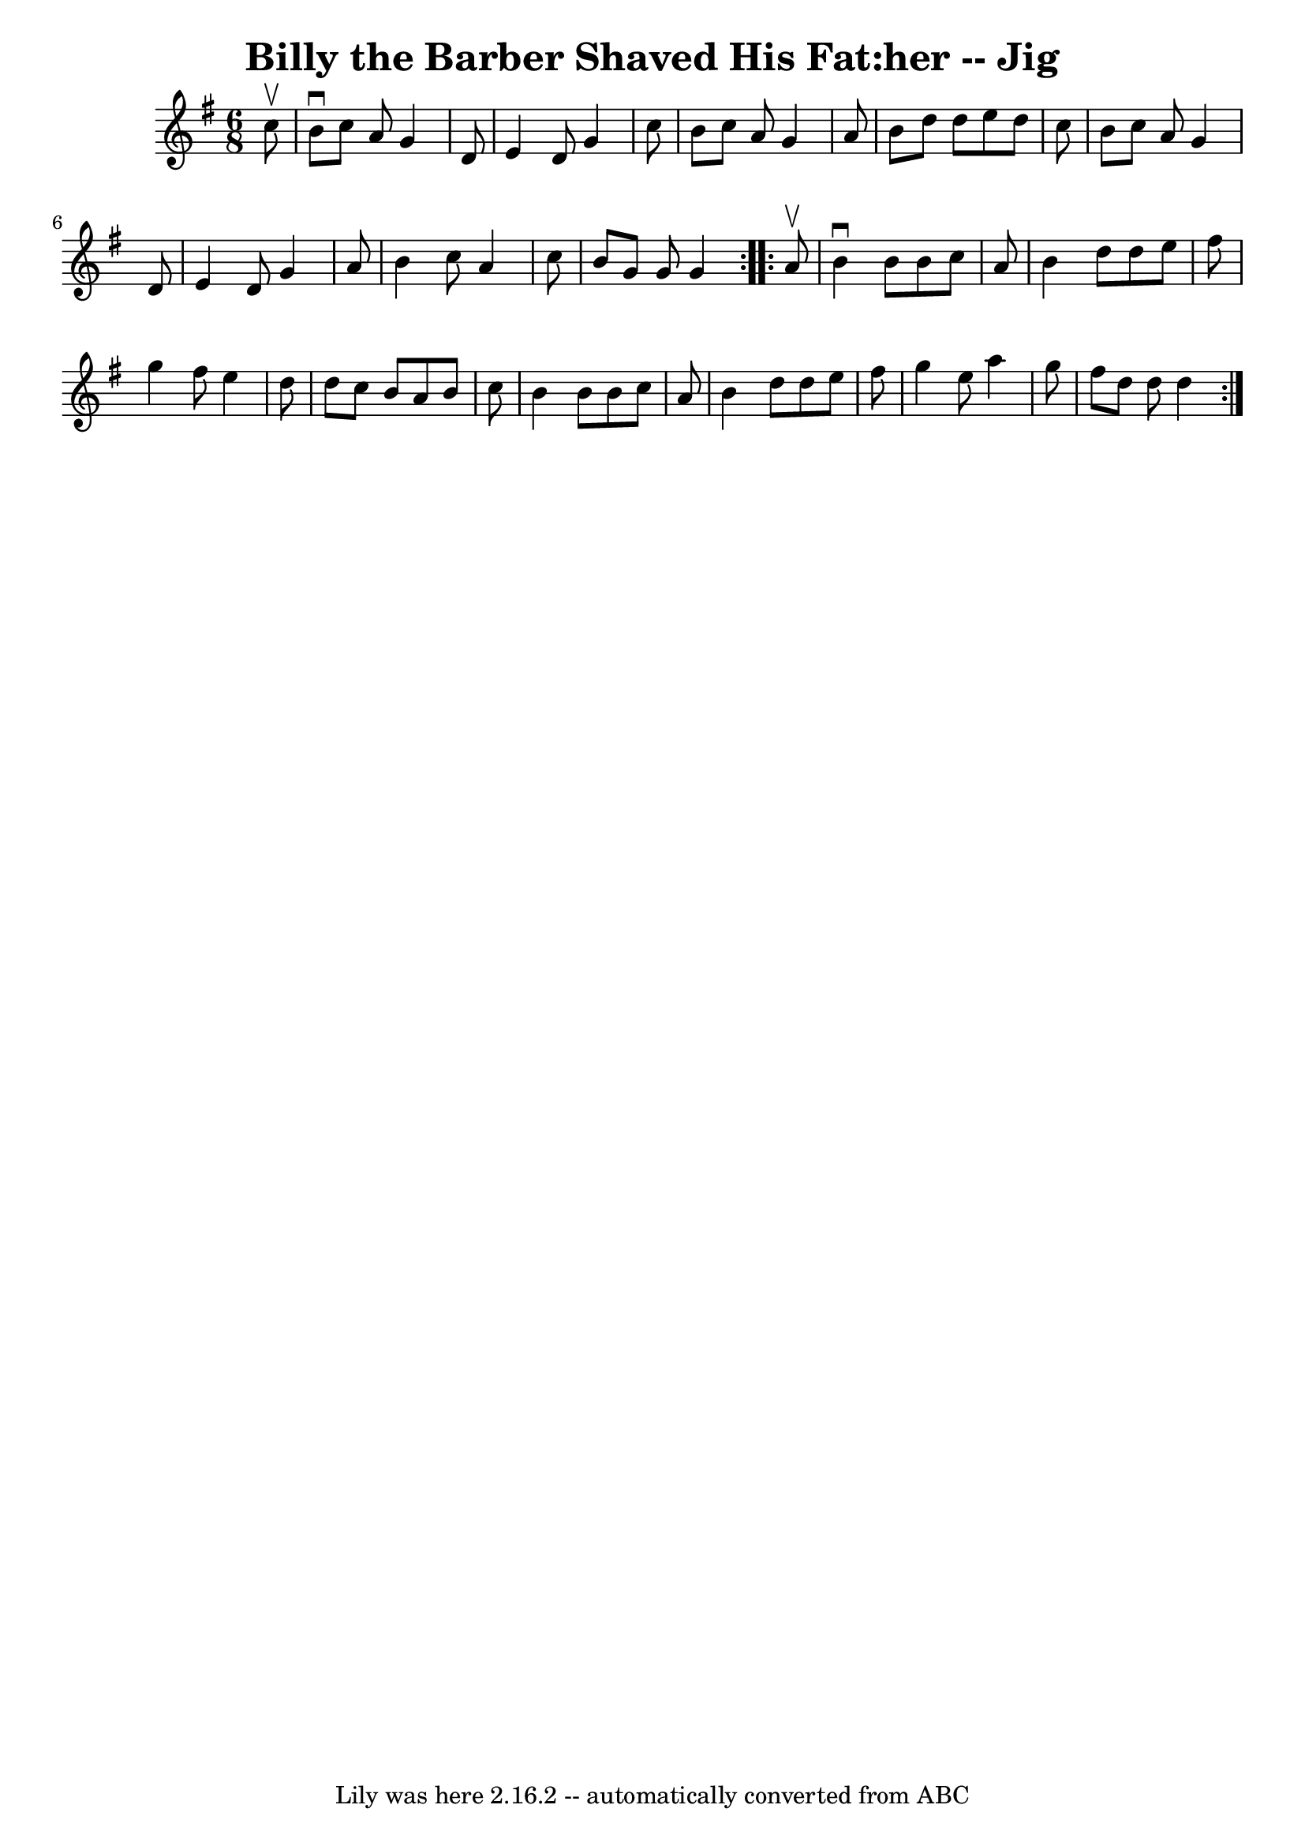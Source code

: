 \version "2.7.40"
\header {
	book = "Ryan's Mammoth Collection"
	crossRefNumber = "1"
	footnotes = ""
	tagline = "Lily was here 2.16.2 -- automatically converted from ABC"
	title = "Billy the Barber Shaved His Fat:her -- Jig"
}
voicedefault =  {
\set Score.defaultBarType = "empty"

\repeat volta 2 {
\time 6/8 \key g \major   c''8 ^\upbow \bar "|"   b'8 ^\downbow   c''8    a'8   
 g'4    d'8  \bar "|"   e'4    d'8    g'4    c''8  \bar "|"   b'8    c''8    
a'8    g'4    a'8  \bar "|"   b'8    d''8    d''8    e''8    d''8    c''8  
\bar "|"     b'8    c''8    a'8    g'4    d'8  \bar "|"   e'4    d'8    g'4    
a'8  \bar "|"   b'4    c''8    a'4    c''8  \bar "|"   b'8    g'8    g'8    g'4 
 } \repeat volta 2 {     a'8 ^\upbow \bar "|"   b'4 ^\downbow   b'8    b'8    
c''8    a'8  \bar "|"   b'4    d''8    d''8    e''8    fis''8  \bar "|"   g''4  
  fis''8    e''4    d''8  \bar "|"   d''8    c''8    b'8    a'8    b'8    c''8  
\bar "|"     b'4    b'8    b'8    c''8    a'8  \bar "|"   b'4    d''8    d''8   
 e''8    fis''8  \bar "|"   g''4    e''8    a''4    g''8  \bar "|"   fis''8    
d''8    d''8    d''4  }   
}

\score{
    <<

	\context Staff="default"
	{
	    \voicedefault 
	}

    >>
	\layout {
	}
	\midi {}
}
